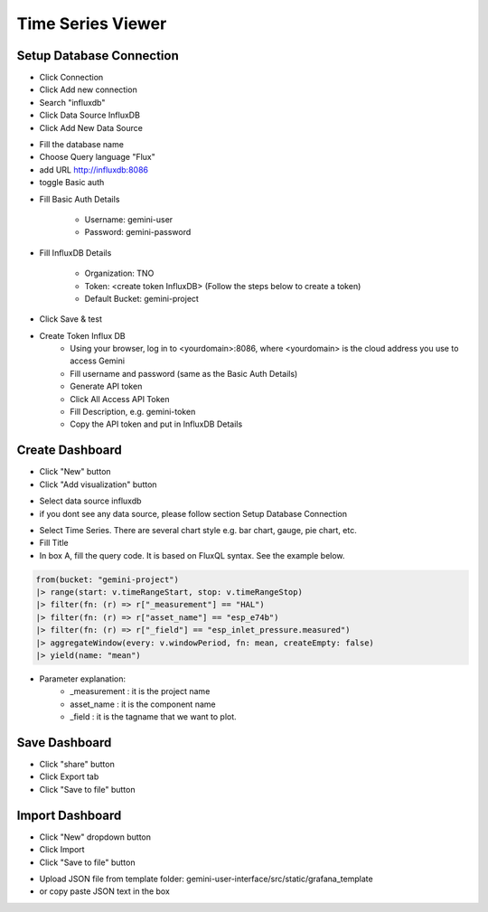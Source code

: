 Time Series Viewer
===========================


Setup Database Connection
---------------------------

* Click Connection
* Click Add new connection
* Search "influxdb"
* Click Data Source InfluxDB
* Click Add New Data Source

.. image:: images/database_setup_connection_1.jpg
    :width: 100%

* Fill the database name
* Choose Query language "Flux"
* add URL http://influxdb:8086
* toggle Basic auth

.. image:: images/database_setup_connection_2.jpg
    :width: 100%

* Fill Basic Auth Details

    * Username: gemini-user
    * Password: gemini-password

* Fill InfluxDB Details

    * Organization: TNO
    * Token: <create token InfluxDB> (Follow the steps below to create a token)
    * Default Bucket: gemini-project

* Click Save & test

.. image:: images/database_setup_connection_3.jpg
    :width: 100%

* Create Token Influx DB
    * Using your browser, log in to <yourdomain>:8086, where <yourdomain> is the cloud address you use to access Gemini
    * Fill username and password (same as the Basic Auth Details)
    * Generate API token
    * Click All Access API Token
    * Fill Description, e.g. gemini-token
    * Copy the API token and put in InfluxDB Details

.. image:: images/database_setup_connection_4.jpg
    :width: 100%


Create Dashboard
---------------------------
* Click "New" button
* Click "Add visualization" button

.. image:: images/create_dashboard_1.jpg
    :width: 100%

* Select data source influxdb
* if you dont see any data source, please follow section Setup Database Connection

.. image:: images/create_dashboard_2.jpg
    :width: 100%

* Select Time Series. There are several chart style e.g. bar chart, gauge, pie chart, etc.
* Fill Title
* In box A, fill the query code. It is based on FluxQL syntax. See the example below.

.. code-block::

    from(bucket: "gemini-project")
    |> range(start: v.timeRangeStart, stop: v.timeRangeStop)
    |> filter(fn: (r) => r["_measurement"] == "HAL")
    |> filter(fn: (r) => r["asset_name"] == "esp_e74b")
    |> filter(fn: (r) => r["_field"] == "esp_inlet_pressure.measured")
    |> aggregateWindow(every: v.windowPeriod, fn: mean, createEmpty: false)
    |> yield(name: "mean")

* Parameter explanation:
    * _measurement : it is the project name
    * asset_name : it is the component name
    * _field : it is the tagname that we want to plot.


.. image:: images/create_dashboard_3.jpg
    :width: 100%


Save Dashboard
---------------------------

* Click "share" button
* Click Export tab
* Click "Save to file" button

.. image:: images/save_dashboard.jpg
    :width: 100%


Import Dashboard
---------------------------
* Click "New" dropdown button
* Click Import
* Click "Save to file" button

.. image:: images/import_dashboard.jpg
    :width: 100%

* Upload JSON file from template folder: gemini-user-interface/src/static/grafana_template
* or copy paste JSON text in the box

.. image:: images/import_dashboard_2.jpg
    :width: 100%

